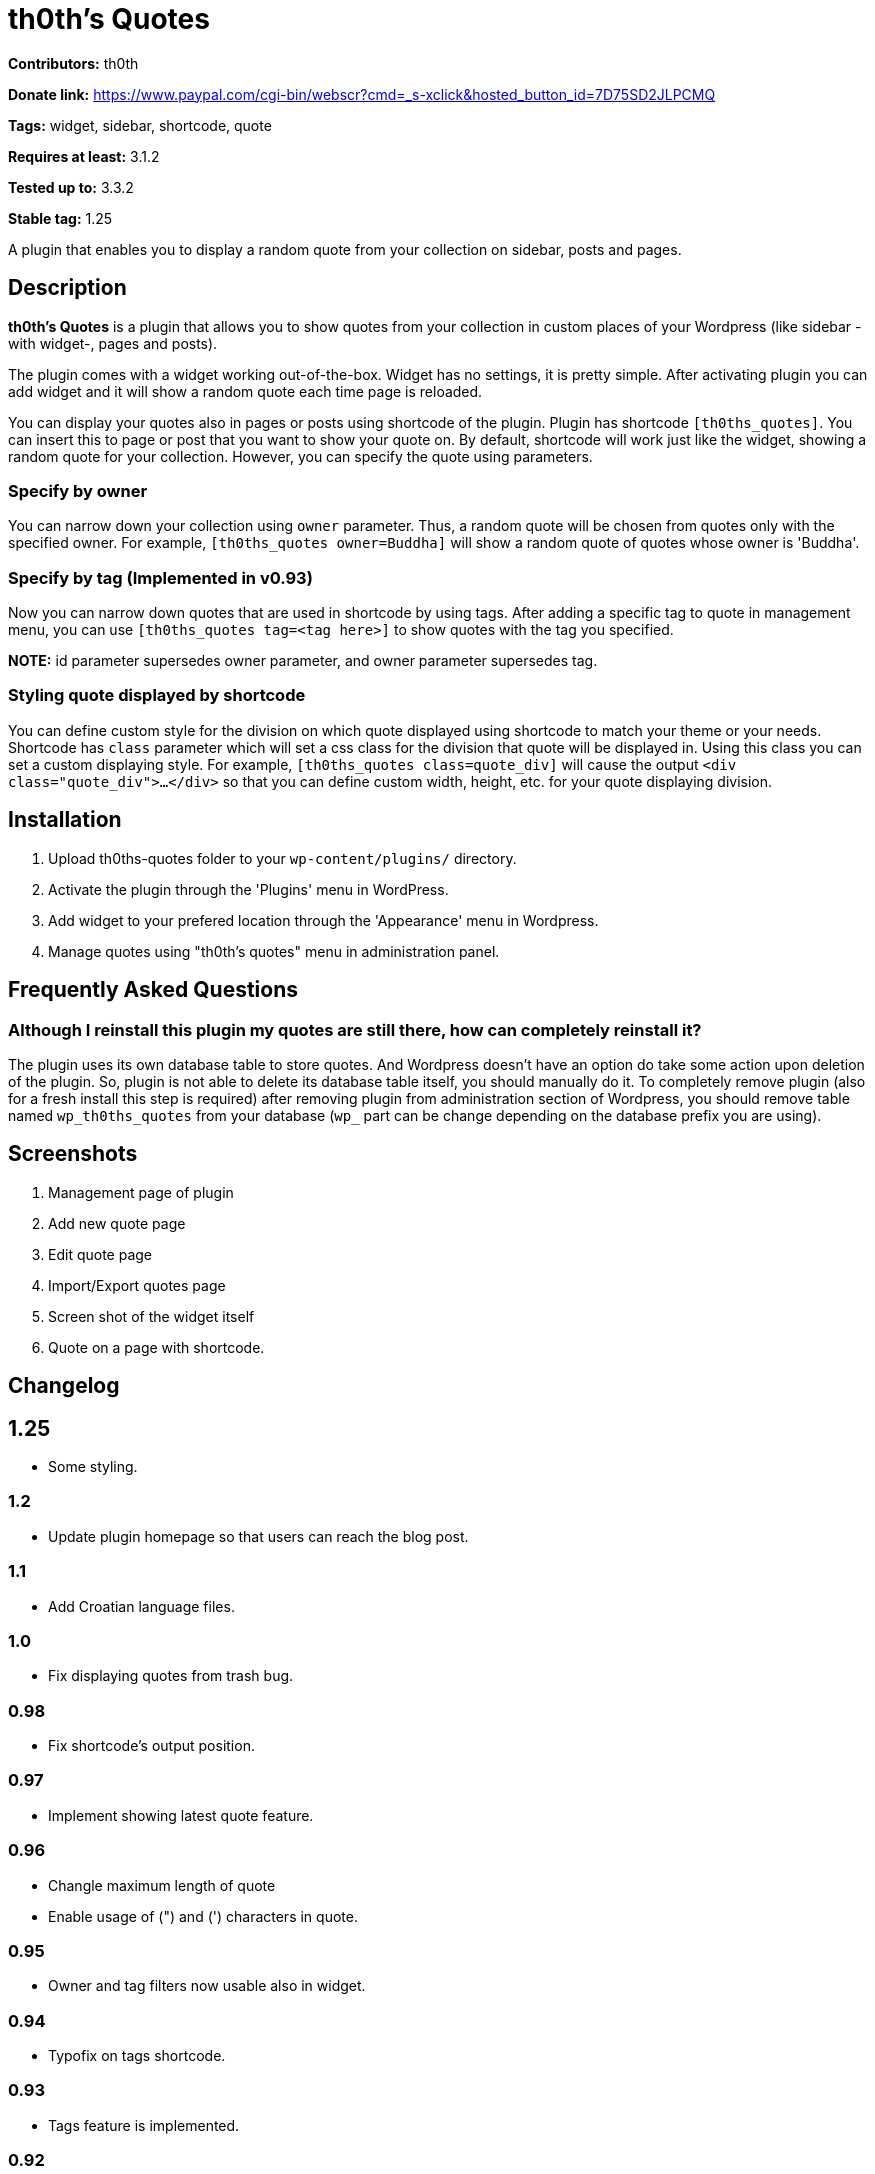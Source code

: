 = th0th's Quotes =

**Contributors:** th0th

**Donate link:** https://www.paypal.com/cgi-bin/webscr?cmd=_s-xclick&hosted_button_id=7D75SD2JLPCMQ

**Tags:** widget, sidebar, shortcode, quote

**Requires at least:** 3.1.2

**Tested up to:** 3.3.2

**Stable tag:** 1.25

A plugin that enables you to display a random quote from your collection on sidebar, posts and pages.

== Description ==

**th0th's Quotes** is a plugin that allows you to show quotes from your collection in custom places of your Wordpress (like sidebar -with widget-, pages and posts).

The plugin comes with a widget working out-of-the-box. Widget has no settings, it is pretty simple. After activating plugin you can add widget and it will show a random quote each time page is reloaded.

You can display your quotes also in pages or posts using shortcode of the plugin. Plugin has shortcode `[th0ths_quotes]`. You can insert this to page or post that you want to show your quote on. By default, shortcode will work just like the widget, showing a random quote for your collection. However, you can specify the quote using parameters. 

=== Specify by owner ===

You can narrow down your collection using `owner` parameter. Thus, a random quote will be chosen from quotes only with the specified owner. For example, `[th0ths_quotes owner=Buddha]` will show a random quote of quotes whose owner is 'Buddha'.

=== Specify by tag (Implemented in v0.93) ===

Now you can narrow down quotes that are used in shortcode by using tags. After adding a specific tag to quote in management menu, you can use `[th0ths_quotes tag=<tag here>]` to show quotes with the tag you specified.

**NOTE:** id parameter supersedes owner parameter, and owner parameter supersedes tag.

=== Styling quote displayed by shortcode ===

You can define custom style for the division on which quote displayed using shortcode to match your theme or your needs. Shortcode has `class` parameter which will set a css class for the division that quote will be displayed in. Using this class you can set a custom displaying style. For example, `[th0ths_quotes class=quote_div]` will cause the output `<div class="quote_div">...</div>` so that you can define custom width, height, etc. for your quote displaying division.

== Installation ==

1. Upload th0ths-quotes folder to your `wp-content/plugins/` directory.
2. Activate the plugin through the 'Plugins' menu in WordPress.
3. Add widget to your prefered location through the 'Appearance' menu in Wordpress.
4. Manage quotes using "th0th's quotes" menu in administration panel.

== Frequently Asked Questions ==

=== Although I reinstall this plugin my quotes are still there, how can completely reinstall it? ===

The plugin uses its own database table to store quotes. And Wordpress doesn't have an option do take some action upon deletion of the plugin. So, plugin is not able to delete its database table itself, you should manually do it. To completely remove plugin (also for a fresh install this step is required) after removing plugin from administration section of Wordpress, you should remove table named `wp_th0ths_quotes` from your database (`wp_` part can be change depending on the database prefix you are using).

== Screenshots ==

1. Management page of plugin
2. Add new quote page
3. Edit quote page
4. Import/Export quotes page
5. Screen shot of the widget itself
6. Quote on a page with shortcode.

== Changelog ==

== 1.25 ==
* Some styling.

=== 1.2 ===
* Update plugin homepage so that users can reach the blog post.

=== 1.1 ===
* Add Croatian language files.

=== 1.0 ===
* Fix displaying quotes from trash bug.

=== 0.98 ===
* Fix shortcode's output position.

=== 0.97 ===
* Implement showing latest quote feature.

=== 0.96 ===
* Changle maximum length of quote
* Enable usage of (") and (') characters in quote.

=== 0.95 ===
* Owner and tag filters now usable also in widget.

=== 0.94 ===
* Typofix on tags shortcode.

=== 0.93 ===
* Tags feature is implemented.

=== 0.92 ===
* Fixing quotes' source link bug.
* Update XML structure for exported quotes to support opening links in new page.

=== 0.91 ===
* Fix bug on source URL validation.

=== 0.9 ===
* Make opening source link in a new page (or tab) optional.

=== 0.8 ===
* Sources for quotes feature is implemented.
* Some bugfixing.
* Update Paypal donation form to be international.

=== 0.7 ===
* Editing quotes feature is implemented.
* 'Add new quote' link is added to page displayed after adding a quote.

=== 0.6 ===
* Language support is added.

=== 0.5 ===
* Shortcode support is added.
* Some general styling has been done.

=== 0.4 ===
* Empty form sends in management pages are now handled.
* Import/Export feature is added.

=== 0.3 ===
* 'Trash' feature is added.

=== 0.2 ===
* Enabling delete of multiple quotes with checkboxes.
* Check all checkbox is added.

=== 0.1 ===
* First release.

== More ==

* You can support development of this plugin by donations. (https://www.paypal.com/cgi-bin/webscr?cmd=_s-xclick&hosted_button_id=7D75SD2JLPCMQ[Donate via Paypal])
* This plugin is originally hosted on github. So you can check https://github.com/th0th/th0ths-quotes[there] as well if you want.
* You can contact me via e-mail or jabber (my address for both is th0th -at- returnfalse.net).
